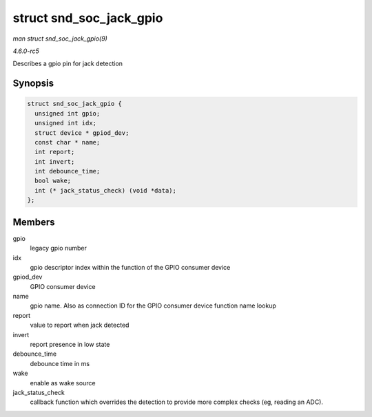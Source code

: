 .. -*- coding: utf-8; mode: rst -*-

.. _API-struct-snd-soc-jack-gpio:

========================
struct snd_soc_jack_gpio
========================

*man struct snd_soc_jack_gpio(9)*

*4.6.0-rc5*

Describes a gpio pin for jack detection


Synopsis
========

.. code-block:: c

    struct snd_soc_jack_gpio {
      unsigned int gpio;
      unsigned int idx;
      struct device * gpiod_dev;
      const char * name;
      int report;
      int invert;
      int debounce_time;
      bool wake;
      int (* jack_status_check) (void *data);
    };


Members
=======

gpio
    legacy gpio number

idx
    gpio descriptor index within the function of the GPIO consumer
    device

gpiod_dev
    GPIO consumer device

name
    gpio name. Also as connection ID for the GPIO consumer device
    function name lookup

report
    value to report when jack detected

invert
    report presence in low state

debounce_time
    debounce time in ms

wake
    enable as wake source

jack_status_check
    callback function which overrides the detection to provide more
    complex checks (eg, reading an ADC).


.. ------------------------------------------------------------------------------
.. This file was automatically converted from DocBook-XML with the dbxml
.. library (https://github.com/return42/sphkerneldoc). The origin XML comes
.. from the linux kernel, refer to:
..
.. * https://github.com/torvalds/linux/tree/master/Documentation/DocBook
.. ------------------------------------------------------------------------------
